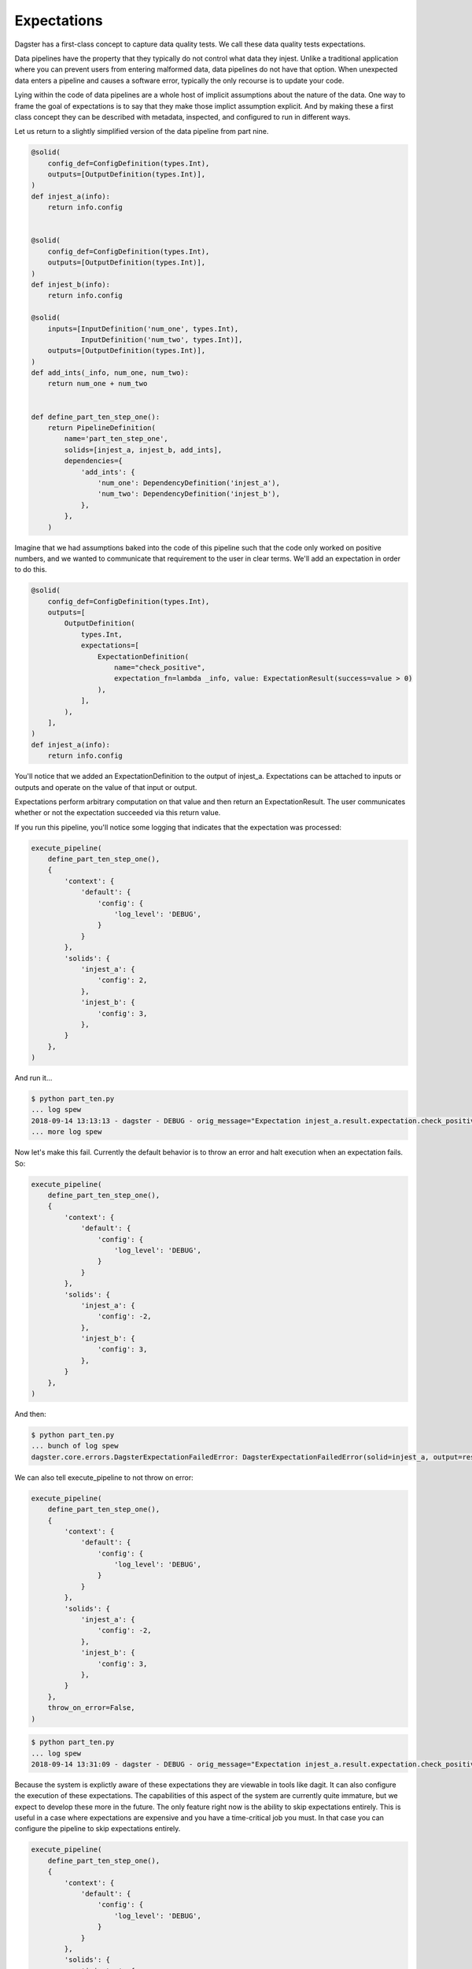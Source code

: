 Expectations
============

Dagster has a first-class concept to capture data quality tests. We call these
data quality tests expectations.

Data pipelines have the property that they typically do not control
what data they injest. Unlike a traditional application where you can
prevent users from entering malformed data, data pipelines do not have
that option. When unexpected data enters a pipeline and causes a software
error, typically the only recourse is to update your code. 

Lying within the code of data pipelines are a whole host of implicit
assumptions about the nature of the data. One way to frame the goal of
expectations is to say that they make those implict assumption explicit.
And by making these a first class concept they can be described with metadata,
inspected, and configured to run in different ways.

Let us return to a slightly simplified version of the data pipeline from part nine.

.. code-block:: python

    @solid(
        config_def=ConfigDefinition(types.Int),
        outputs=[OutputDefinition(types.Int)],
    )
    def injest_a(info):
        return info.config


    @solid(
        config_def=ConfigDefinition(types.Int),
        outputs=[OutputDefinition(types.Int)],
    )
    def injest_b(info):
        return info.config

    @solid(
        inputs=[InputDefinition('num_one', types.Int),
                InputDefinition('num_two', types.Int)],
        outputs=[OutputDefinition(types.Int)],
    )
    def add_ints(_info, num_one, num_two):
        return num_one + num_two


    def define_part_ten_step_one():
        return PipelineDefinition(
            name='part_ten_step_one',
            solids=[injest_a, injest_b, add_ints],
            dependencies={
                'add_ints': {
                    'num_one': DependencyDefinition('injest_a'),
                    'num_two': DependencyDefinition('injest_b'),
                },
            },
        )

Imagine that we had assumptions baked into the code of this pipeline such that the code only
worked on positive numbers, and we wanted to communicate that requirement to the user
in clear terms. We'll add an expectation in order to do this.


.. code-block:: python

    @solid(
        config_def=ConfigDefinition(types.Int),
        outputs=[
            OutputDefinition(
                types.Int,
                expectations=[
                    ExpectationDefinition(
                        name="check_positive",
                        expectation_fn=lambda _info, value: ExpectationResult(success=value > 0)
                    ),
                ],
            ),
        ],
    )
    def injest_a(info):
        return info.config


You'll notice that we added an ExpectationDefinition to the output of injest_a. Expectations
can be attached to inputs or outputs and operate on the value of that input or output.

Expectations perform arbitrary computation on that value and then return an ExpectationResult.
The user communicates whether or not the expectation succeeded via this return value.

If you run this pipeline, you'll notice some logging that indicates that the expectation
was processed:

.. code-block:: python

    execute_pipeline(
        define_part_ten_step_one(), 
        {
            'context': {
                'default': {
                    'config': {
                        'log_level': 'DEBUG',
                    }
                }
            },
            'solids': {
                'injest_a': {
                    'config': 2,
                },
                'injest_b': {
                    'config': 3,
                },
            }
        },
    )

And run it...

.. code-block:: sh

    $ python part_ten.py
    ... log spew
    2018-09-14 13:13:13 - dagster - DEBUG - orig_message="Expectation injest_a.result.expectation.check_positive succeeded on 2." log_message_id="938ab7fa-c955-408a-9f44-66b0b6ecdcad" pipeline="part_ten_step_one" solid="injest_a" output="result" expectation="check_positive" 
    ... more log spew 

Now let's make this fail. Currently the default behavior is to throw an error and halt execution
when an expectation fails. So:

.. code-block:: python

    execute_pipeline(
        define_part_ten_step_one(), 
        {
            'context': {
                'default': {
                    'config': {
                        'log_level': 'DEBUG',
                    }
                }
            },
            'solids': {
                'injest_a': {
                    'config': -2,
                },
                'injest_b': {
                    'config': 3,
                },
            }
        },
    )

And then:

.. code-block:: sh

    $ python part_ten.py
    ... bunch of log spew
    dagster.core.errors.DagsterExpectationFailedError: DagsterExpectationFailedError(solid=injest_a, output=result, expectation=check_positivevalue=-2)

We can also tell execute_pipeline to not throw on error:

.. code-block:: python

    execute_pipeline(
        define_part_ten_step_one(), 
        {
            'context': {
                'default': {
                    'config': {
                        'log_level': 'DEBUG',
                    }
                }
            },
            'solids': {
                'injest_a': {
                    'config': -2,
                },
                'injest_b': {
                    'config': 3,
                },
            }
        },
        throw_on_error=False,
    )

.. code-block:: sh

    $ python part_ten.py
    ... log spew
    2018-09-14 13:31:09 - dagster - DEBUG - orig_message="Expectation injest_a.result.expectation.check_positive failed on -2." log_message_id="24bbaa2a-34a2-4817-b364-199a6d9f6066" pipeline="part_ten_step_one" solid="injest_a" output="result" expectation="check_positive"

Because the system is explictly aware of these expectations they are viewable in tools like dagit.
It can also configure the execution of these expectations. The capabilities of this aspect of the
system are currently quite immature, but we expect to develop these more in the future. The only
feature right now is the ability to skip expectations entirely. This is useful in a case where
expectations are expensive and you have a time-critical job you must. In that case you can
configure the pipeline to skip expectations entirely.


.. code-block:: python

    execute_pipeline(
        define_part_ten_step_one(), 
        {
            'context': {
                'default': {
                    'config': {
                        'log_level': 'DEBUG',
                    }
                }
            },
            'solids': {
                'injest_a': {
                    'config': -2,
                },
                'injest_b': {
                    'config': 3,
                },
            },
            'expectations': {
                'evaluate': True,
            },
        },
    )

.. code-block:: sh

    $ python part_ten.py
    ... expectations will not in the log spew 

We plan on adding more sophisticated capabilties to this in the future.
